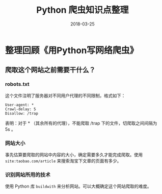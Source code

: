 #+HUGO_BASE_DIR: ~/Documents/blog/
#+hugo_section: notes
#+hugo_auto_set_lstmod: t

#+TITLE: Python 爬虫知识点整理

#+DATE: 2018-03-25
#+OPTIONS: toc:nil

* 整理回顾《用Python写网络爬虫》

** 爬取这个网站之前需要干什么？
*** robots.txt

这个文件注明了服务器对不同用户代理的不同限制，格式如下：
#+BEGIN_SRC 
User-agent: *
Crawl-delay: 5
Disallow: /trap
#+END_SRC
表明：对于 * （其余所有的代理），不能爬取 /trap 下的文件，切爬取之间间隔为 5s 。

*** 网站大小
事先估算要爬取的网站中内容的大小，确定需要多久才能完成爬取。使用 =site:taobao.com/article= 来搜索淘宝下文章的页面有多少。

*** 识别网站所用的技术
使用 Python 库 =buildwith= 来分析网站。可以大概确定这个网站爬取的难度。

